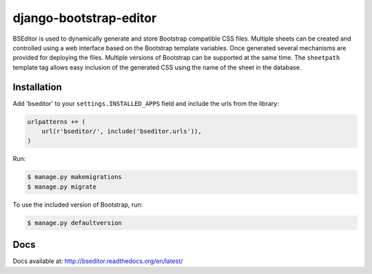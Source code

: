 django-bootstrap-editor
***********************

BSEditor is used to dynamically generate and store Bootstrap compatible CSS
files.  Multiple sheets can be created and controlled using a web interface
based on the Bootstrap template variables.  Once generated several mechanisms
are provided for deploying the files.  Multiple versions of Bootstrap can be
supported at the same time.  The ``sheetpath`` template tag allows easy
inclusion of the generated CSS using the name of the sheet in the database.

Installation
============

Add 'bseditor' to your ``settings.INSTALLED_APPS`` field and include the urls
from the library:

.. code-block:: python

    urlpatterns += (
        url(r'bseditor/', include('bseditor.urls')),
    )

Run:

.. code-block:: bash

    $ manage.py makemigrations
    $ manage.py migrate

To use the included version of Bootstrap, run:

.. code-block:: bash

    $ manage.py defaultversion


Docs
====

Docs available at: http://bseditor.readthedocs.org/en/latest/
